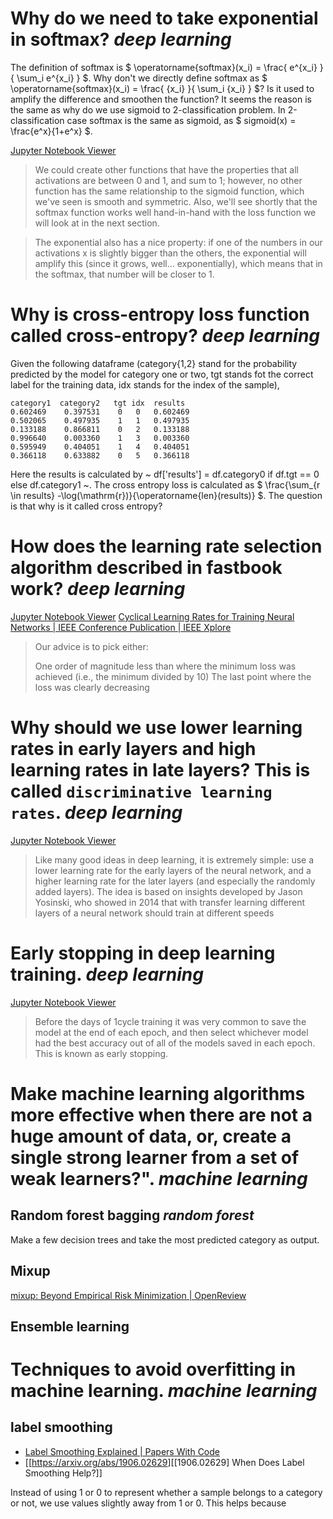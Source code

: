 * Why do we need to take exponential in softmax? [[deep learning]]
The definition of softmax is \( \operatorname{softmax}(x_i) = \frac{ e^{x_i} }{ \sum_i e^{x_i} } \). Why don't we directly define softmax as \( \operatorname{softmax}(x_i) = \frac{ {x_i} }{ \sum_i {x_i} } \)? Is it used to amplify the difference and smoothen the function?
It seems the reason is the same as why do we use sigmoid to 2-classification problem. In 2-classification case softmax is the same as sigmoid, as \( sigmoid(x) = \frac{e^x}{1+e^x} \).

[[https://nbviewer.org/github/fastai/fastbook/blob/master/05_pet_breeds.ipynb][Jupyter Notebook Viewer]]
#+BEGIN_QUOTE
We could create other functions that have the properties that all activations are between 0 and 1, and sum to 1; however, no other function has the same relationship to the sigmoid function, which we've seen is smooth and symmetric. Also, we'll see shortly that the softmax function works well hand-in-hand with the loss function we will look at in the next section.
#+END_QUOTE

#+BEGIN_QUOTE
The exponential also has a nice property: if one of the numbers in our activations x is slightly bigger than the others, the exponential will amplify this (since it grows, well... exponentially), which means that in the softmax, that number will be closer to 1.
#+END_QUOTE
* Why is cross-entropy loss function called cross-entropy? [[deep learning]]
Given the following dataframe (category{1,2} stand for the probability predicted by the model for category one or two, tgt stands fot the correct label for the training data, idx stands for the index of the sample),
#+BEGIN_SRC text
category1  category2   tgt idx	results
0.602469 	0.397531 	0 	0 	0.602469
0.502065 	0.497935 	1 	1 	0.497935
0.133188 	0.866811 	0 	2 	0.133188
0.996640 	0.003360 	1 	3 	0.003360
0.595949 	0.404051 	1 	4 	0.404051
0.366118 	0.633882 	0 	5 	0.366118
#+END_SRC

Here the results is calculated by ~ df['results'] = df.category0 if df.tgt == 0 else df.category1 ~. The cross entropy loss is calculated as \( \frac{\sum_{r \in results} -\log(\mathrm{r})}{\operatorname{len}(results)} \). The question is that why is it called cross entropy?
* How does the learning rate selection algorithm described in fastbook work? [[deep learning]]
[[https://nbviewer.org/github/fastai/fastbook/blob/master/05_pet_breeds.ipynb][Jupyter Notebook Viewer]]
[[https://ieeexplore.ieee.org/abstract/document/7926641][Cyclical Learning Rates for Training Neural Networks | IEEE Conference Publication | IEEE Xplore]]

#+BEGIN_QUOTE
Our advice is to pick either:

    One order of magnitude less than where the minimum loss was achieved (i.e., the minimum divided by 10)
    The last point where the loss was clearly decreasing
#+END_QUOTE
* Why should we use lower learning rates in early layers and high learning rates in late layers? This is called ~discriminative learning rates~. [[deep learning]]
[[https://nbviewer.org/github/fastai/fastbook/blob/master/05_pet_breeds.ipynb][Jupyter Notebook Viewer]]
#+BEGIN_QUOTE
Like many good ideas in deep learning, it is extremely simple: use a lower learning rate for the early layers of the neural network, and a higher learning rate for the later layers (and especially the randomly added layers). The idea is based on insights developed by Jason Yosinski, who showed in 2014 that with transfer learning different layers of a neural network should train at different speeds
#+END_QUOTE
* Early stopping in deep learning training. [[deep learning]]
[[https://nbviewer.org/github/fastai/fastbook/blob/master/05_pet_breeds.ipynb][Jupyter Notebook Viewer]]
#+BEGIN_QUOTE 
Before the days of 1cycle training it was very common to save the model at the end of each epoch, and then select whichever model had the best accuracy out of all of the models saved in each epoch. This is known as early stopping.
#+END_QUOTE
* Make machine learning algorithms more effective when there are not a huge amount of data, or, create a single strong learner from a set of weak learners?". [[machine learning]]
** Random forest bagging [[random forest]]
Make a few decision trees and take the most predicted category as output.
** Mixup
[[https://openreview.net/forum?id=r1Ddp1-Rb][mixup: Beyond Empirical Risk Minimization | OpenReview]]
** Ensemble learning
* Techniques to avoid overfitting in machine learning. [[machine learning]]
** label smoothing
- [[https://paperswithcode.com/method/label-smoothing][Label Smoothing Explained | Papers With Code]]
- [[https://arxiv.org/abs/1906.02629][[1906.02629] When Does Label Smoothing Help?]]

Instead of using 1 or 0 to represent whether a sample belongs to a category or not, we use values slightly away from 1 or 0. This helps because